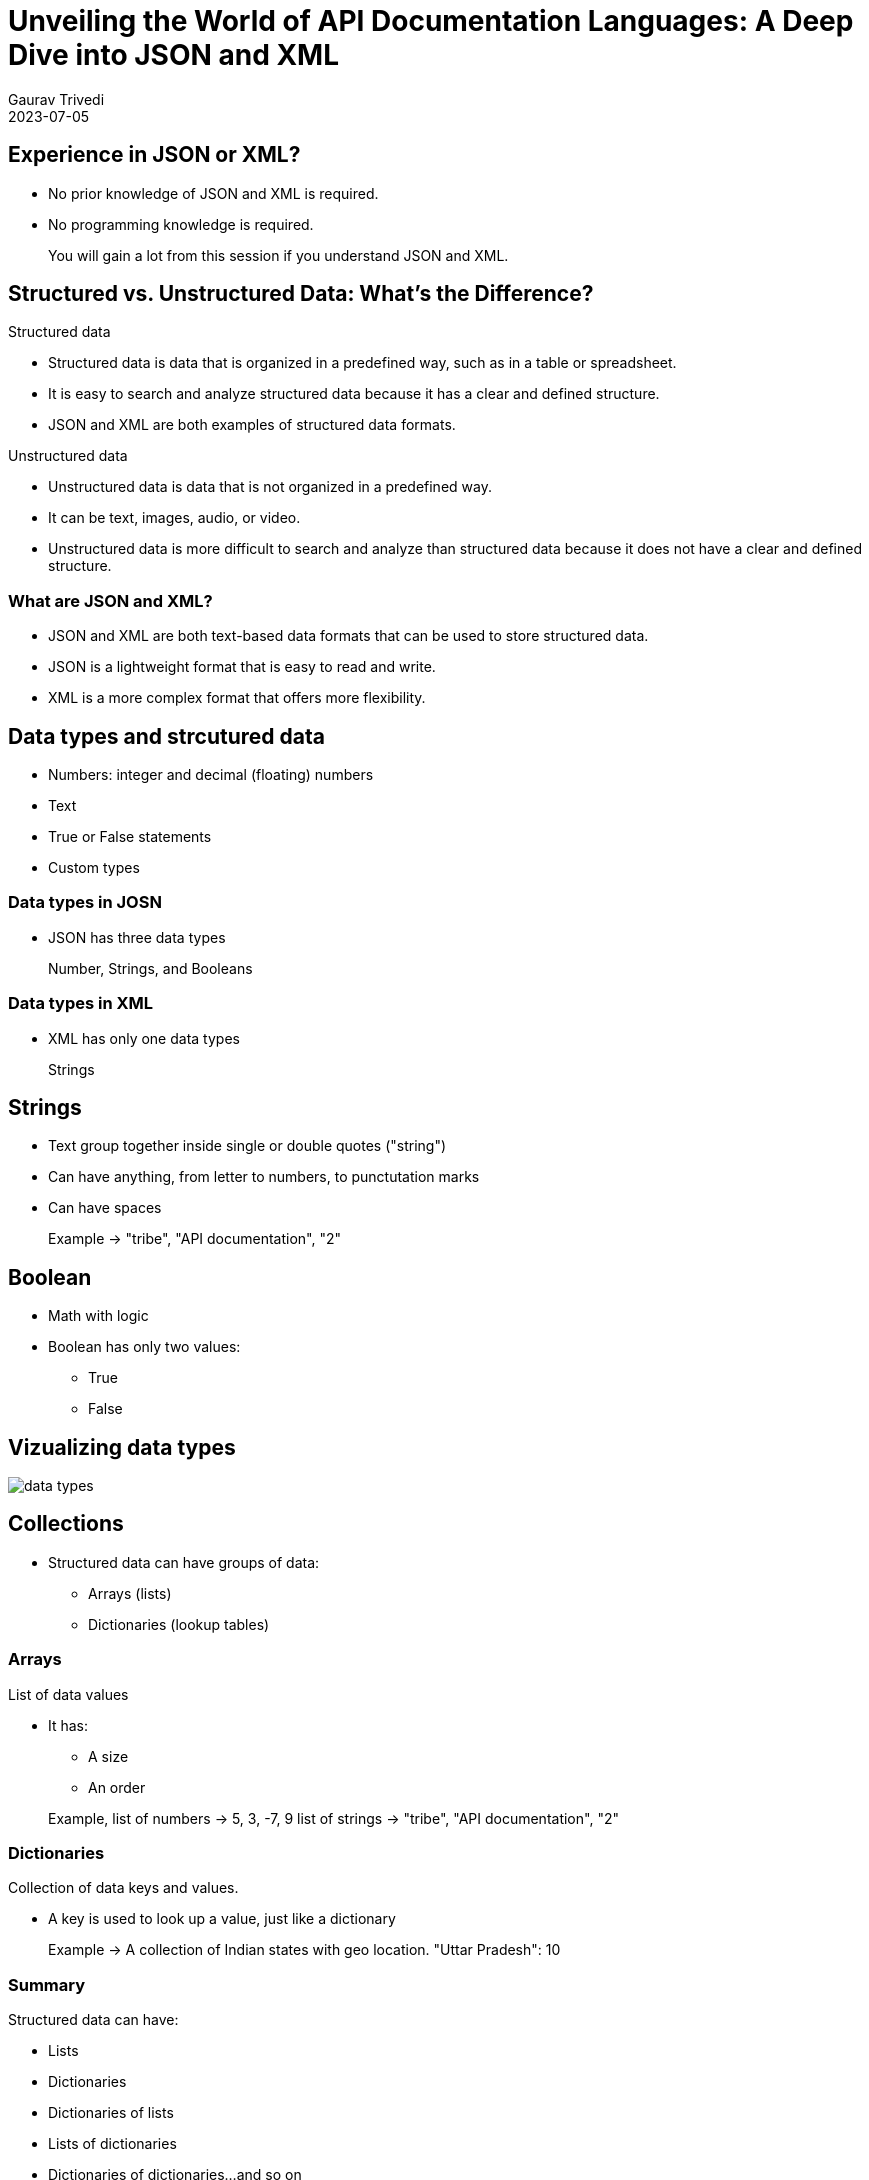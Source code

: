 
= Unveiling the World of API Documentation Languages: A Deep Dive into JSON and XML
:author: Gaurav Trivedi
:backend: revealjs
:customcss: main.css
:highlightjs-languages: asciidoc, shell, javascript
:icons: font
:imagesdir: images
:lang: en
:revdate: 2023-07-05
:revealjs_autoPlayMedia: true
:revealjs_autoSlide: 60000
:revealjs_defaultTiming: 60
:revealjs_minimumTimePerSlide: 60
:revealjs_totalTime: 1200
:revealjs_hash: true
:revealjs_height: 1080
:revealjs_parallaxBackgroundImage: {imagesdir}/background.jpg
:revealjs_parallaxBackgroundSize: 2958px 2308px
:revealjs_plugin_search: enabled
:revealjs_slideNumber: true
:revealjs_theme: white
:revealjs_width: 1920
:source-highlighter: highlightjs
:title-slide-background-image: background.jpg
:toc: preamble

== Experience in JSON or XML?

* No prior knowledge of JSON and XML is required.
* No programming knowledge is required.

> You will gain a lot from this session if you understand JSON and XML.

[.columns]
== Structured vs. Unstructured Data: What’s the Difference?

[.column.is-half]
.Structured data

* Structured data is data that is organized in a predefined way, such as in a table or spreadsheet.
* It is easy to search and analyze structured data because it has a clear and defined structure.
* JSON and XML are both examples of structured data formats.

[.column.is-half]
.Unstructured data

* Unstructured data is data that is not organized in a predefined way.
* It can be text, images, audio, or video.
* Unstructured data is more difficult to search and analyze than structured data because it does not have a clear and defined structure.


=== What are JSON and XML?

* JSON and XML are both text-based data formats that can be used to store structured data.
* JSON is a lightweight format that is easy to read and write.
* XML is a more complex format that offers more flexibility.

== Data types and strcutured data
* Numbers: integer and decimal (floating) numbers
* Text
* True or False statements
* Custom types

=== Data types in JOSN
* JSON has three data types

> Number, Strings, and Booleans

=== Data types in XML
* XML has only one data types

> Strings

== Strings
* Text group together inside single or double quotes ("string")
* Can have anything, from letter to numbers, to punctutation marks
* Can have spaces

> Example -> "tribe", "API documentation", "2"

== Boolean
*  Math with logic
*  Boolean has only two values:
** True
** False


== Vizualizing data types
image::data-types.png[]


== Collections

* Structured data can have groups of data:
** Arrays (lists)
** Dictionaries (lookup tables)

=== Arrays
List of data values

* It has:
** A size
** An order

> Example, list of numbers -> 5, 3, -7, 9
> list of strings -> "tribe", "API documentation", "2"

=== Dictionaries
Collection of data keys and values.

* A key is used to look up a value, just like a dictionary

> Example -> A collection of Indian states with geo location. 
> "Uttar Pradesh": 10

=== Summary
Structured data can have:

[.column]
* Lists
* Dictionaries
* Dictionaries of lists
* Lists of dictionaries
* Dictionaries of dictionaries...and so on

== Why all this is important to know?

* API reponses almost always have strcutured data
* API requests sometimes have strcutured data

image::request-response.jpeg[]

== Tools to document JSON and XML

* Text editors of your choice, like Visual Studio Code

[.columns]
== JSON Basics

[.column.is-half]
.What is JSON?

JavaScript Object Notation (JSON) is a lightweight data-interchange format that is easy for humans to read and write and for machines to parse and generate.

[.column.is-half]
.Common Use Cases

JSON is widely used in web APIs for exchanging data, as developers can easily parse the data in almost any programming language.

== Basic data types in JSON

[.column]
* Strings: text inside double or single quotation marks
* Numbers: integer or floating, can be positive or negative
* Booleans: true or false
* Null: means nothing

=== Arrays
* Comma-separated list enclosed in square brackets
* Can have combination of any data types

> Example, [4, 7, 0, -9, -10] or ["blue", "red", "orange"] or ["56, "book", true, "name", 40]

=== Objects
* JSON's dictionaries enclosed in curly bracket
* Key value pair separated by commas
* Keys and values are separated by a colon
* Key and value can be of any data type

> Example, {"green": 46, "blue": 98, "pink": 45} or 

[source,json]
----
{
  "name": "John Doe",
  "age": 30,
  "city": "New York"
}
----

=== Nesting
Putting arrays and objects inside each other

[.column]
* Arrays inside objects
* Objects inside arrays
* Arrays inside Arrays
* Objects inside objects

== Documenting JSON requests

|===
| Field Name | Data Type | Description | Example Value | Required | Constraints

| field_name_1
| data_type_1
| Description of the field.
| "Example Value"
| Yes/No 
| Constraints or limitations

| field_name_2
| data_type_2
| Description of the field.
| "Example Value"
| Yes/No 
| Constraints or limitations

| field_name_3
| data_type_3
| Description of the field.
| "Example Value"
| Yes/No 
| Constraints or limitations

|===

=== Example

[source,json]
----
{
  "name": "John Doe",
  "age": 30,
  "email": "johndoe@example.com",
  "subscribe": true
}
Note: All the data here is required. If not included, you may not get proper response from the server.
----

=== Documentation
|===
| Field Name | Data Type | Description | Example Value | Required | Constraints

| name
| string
| The name of the user.
| "John Doe"
| Yes
| Max length: 100 characters

| age
| number
| The age of the user.
| 30
| Yes
| Must be a positive integer

| email
| string
| The email address of the user.
| "johndoe@example.com"
| Yes
| Valid email format

| subscribe
| boolean
| Indicates whether the user wants to subscribe.
| true
| No
| -

|===


== Documenting JSON responses

|===
| Field Name | Data Type | Description | Example Value | Constraints

| field_name_1
| string
| This field represents the name of the user.
| "John Doe"
| Max length: 50 characters

| field_name_2
| number
| The user's age.
| 30
| Must be a positive integer

| field_name_3
| boolean
| Indicates whether the user is active.
| true
| -

| field_name_4
| object
| Additional details about the user.
| {"location": "New York", "role": "Admin"}
| -

| field_name_5
| array
| List of user's hobbies.
| ["Reading", "Hiking", "Cooking"]
| Max items: 5

| field_name_6
| string
| Email address of the user.
| "johndoe@example.com"
| Format: valid email

|===

== Example

[source,json]
----
{
  "user_id": 12345,
  "username": "johndoe",
  "email": "johndoe@example.com",
  "registered": true,
  "created_at": "2023-08-24T12:00:00Z"
}
----

=== Documentation
|===
| Field Name | Data Type | Description | Example Value | Constraints

| user_id
| number
| The unique identifier of the user.
| 12345
| Positive integer

| username
| string
| The username of the user.
| "johndoe"
| Max length: 50 characters

| email
| string
| The email address of the user.
| "johndoe@example.com"
| Valid email format

| registered
| boolean
| Indicates whether the user is registered.
| true
| -

| created_at
| string
| The timestamp when the user was created.
| "2023-08-24T12:00:00Z"
| ISO 8601 format

|===


== Documenting Nested JSON responses
* Indentation - when objects are not reused
* Separate Table - when objects are reused

=== Example -> Indentation - when objects are not reused

[source,json]
----
{
  "user_id": 123,
  "tasks": [
    {
      "title": "Complete Project A",
      "status": "in_progress"
    },
    {
      "title": "Review Project B",
      "status": "pending"
    }
  ]
}
----

=== Documentation

|===
| Field Name | Data Type | Description | Example Value

| user_id
| number
| The ID of the user
| 123

| tasks
| array
| An array of tasks
| 

| &nbsp; &nbsp; title
| string
| The title of the task
| Complete Project A and Review Project B

| &nbsp; &nbsp;status
| string
| The status of the task
| in_progress and pending

|===

=== Example -> Indentation - when objects are reused

[source,json]
----
{
  "username": "johndoe",
  "email": "johndoe@example.com",
  "tasks": [
    {
      "task_id": 1,
      "status": "in_progress"
    },
    {
      "task_id": 2,
      "status": "pending"
    }
  ]
}

----

=== Documentation

|===
| Field Name | Data Type | Description | Example Value

| username
| string
| The username of the user.
| "johndoe"

| email
| string
| The email address of the user.
| "johndoe@example.com"

| tasks
| array of objects
| List of tasks associated with the user.
| See task object details below

|===

=== Task Object Structure

|===
| Field Name | Data Type | Description | Example Value

| title
| string
| The title of the task.
| "Complete Project A"

| status
| string
| The status of the task.
| "in_progress"

|===
